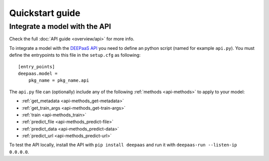 Quickstart guide
----------------

.. todo:: Provide information on (at least):

   1. How to download and test a model (i.e. get docker, go to the marketplace, get the model, run it).

   2. Use cookiecutter to develop a model

   3. Integrate an existing model with DEEPaaS

   4. Create a container from a model


Integrate a model with the API
^^^^^^^^^^^^^^^^^^^^^^^^^^^^^^

Check the full :doc:`API guide <overview/api>` for more info.

To integrate a model with the `DEEPaaS API <https://github.com/indigo-dc/DEEPaaS>`_ you need to define an python script (named for example ``api.py``).
You must define the entrypoints to this file in the ``setup.cfg`` as following:
::
    [entry_points]
    deepaas.model =
        pkg_name = pkg_name.api

The ``api.py`` file can (optionally) include any of the  following :ref:`methods <api-methods>` to apply to your model:

* :ref:`get_metadata <api-methods_get-metadata>`
* :ref:`get_train_args <api-methods_get-train-args>`
* :ref:`train <api-methods_train>`
* :ref:`predict_file <api-methods_predict-file>`
* :ref:`predict_data <api-methods_predict-data>`
* :ref:`predict_url <api-methods_predict-url>`

To test the API locally, install the API with ``pip install deepaas`` and run it with ``deepaas-run --listen-ip 0.0.0.0``.

